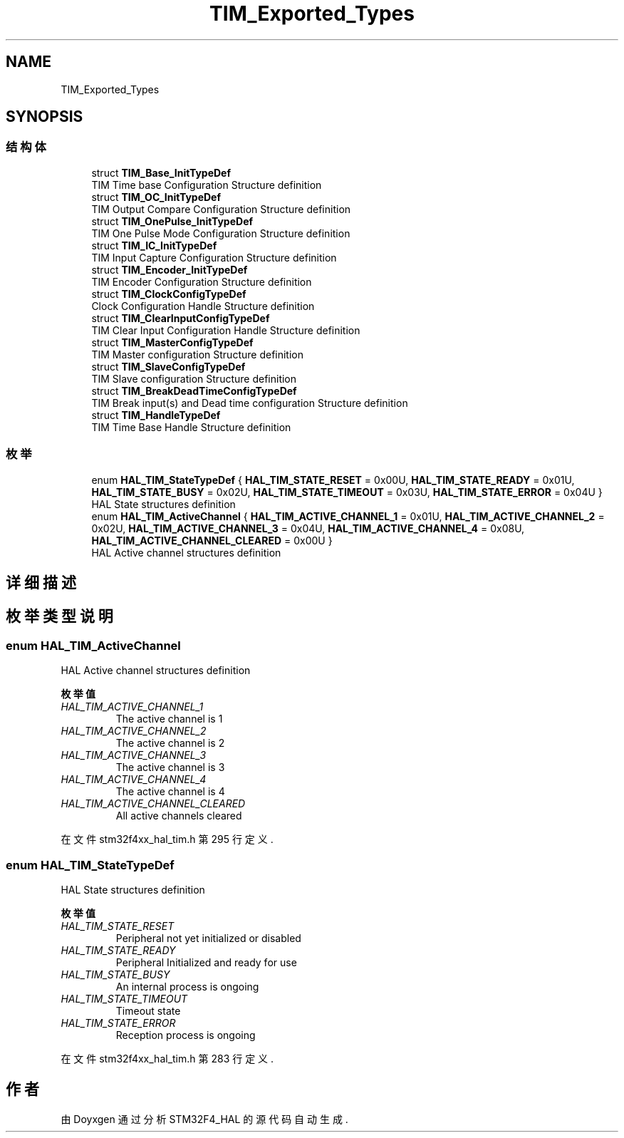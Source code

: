.TH "TIM_Exported_Types" 3 "2020年 八月 7日 星期五" "Version 1.24.0" "STM32F4_HAL" \" -*- nroff -*-
.ad l
.nh
.SH NAME
TIM_Exported_Types
.SH SYNOPSIS
.br
.PP
.SS "结构体"

.in +1c
.ti -1c
.RI "struct \fBTIM_Base_InitTypeDef\fP"
.br
.RI "TIM Time base Configuration Structure definition "
.ti -1c
.RI "struct \fBTIM_OC_InitTypeDef\fP"
.br
.RI "TIM Output Compare Configuration Structure definition "
.ti -1c
.RI "struct \fBTIM_OnePulse_InitTypeDef\fP"
.br
.RI "TIM One Pulse Mode Configuration Structure definition "
.ti -1c
.RI "struct \fBTIM_IC_InitTypeDef\fP"
.br
.RI "TIM Input Capture Configuration Structure definition "
.ti -1c
.RI "struct \fBTIM_Encoder_InitTypeDef\fP"
.br
.RI "TIM Encoder Configuration Structure definition "
.ti -1c
.RI "struct \fBTIM_ClockConfigTypeDef\fP"
.br
.RI "Clock Configuration Handle Structure definition "
.ti -1c
.RI "struct \fBTIM_ClearInputConfigTypeDef\fP"
.br
.RI "TIM Clear Input Configuration Handle Structure definition "
.ti -1c
.RI "struct \fBTIM_MasterConfigTypeDef\fP"
.br
.RI "TIM Master configuration Structure definition "
.ti -1c
.RI "struct \fBTIM_SlaveConfigTypeDef\fP"
.br
.RI "TIM Slave configuration Structure definition "
.ti -1c
.RI "struct \fBTIM_BreakDeadTimeConfigTypeDef\fP"
.br
.RI "TIM Break input(s) and Dead time configuration Structure definition "
.ti -1c
.RI "struct \fBTIM_HandleTypeDef\fP"
.br
.RI "TIM Time Base Handle Structure definition "
.in -1c
.SS "枚举"

.in +1c
.ti -1c
.RI "enum \fBHAL_TIM_StateTypeDef\fP { \fBHAL_TIM_STATE_RESET\fP = 0x00U, \fBHAL_TIM_STATE_READY\fP = 0x01U, \fBHAL_TIM_STATE_BUSY\fP = 0x02U, \fBHAL_TIM_STATE_TIMEOUT\fP = 0x03U, \fBHAL_TIM_STATE_ERROR\fP = 0x04U }"
.br
.RI "HAL State structures definition "
.ti -1c
.RI "enum \fBHAL_TIM_ActiveChannel\fP { \fBHAL_TIM_ACTIVE_CHANNEL_1\fP = 0x01U, \fBHAL_TIM_ACTIVE_CHANNEL_2\fP = 0x02U, \fBHAL_TIM_ACTIVE_CHANNEL_3\fP = 0x04U, \fBHAL_TIM_ACTIVE_CHANNEL_4\fP = 0x08U, \fBHAL_TIM_ACTIVE_CHANNEL_CLEARED\fP = 0x00U }"
.br
.RI "HAL Active channel structures definition "
.in -1c
.SH "详细描述"
.PP 

.SH "枚举类型说明"
.PP 
.SS "enum \fBHAL_TIM_ActiveChannel\fP"

.PP
HAL Active channel structures definition 
.PP
\fB枚举值\fP
.in +1c
.TP
\fB\fIHAL_TIM_ACTIVE_CHANNEL_1 \fP\fP
The active channel is 1 
.br
 
.TP
\fB\fIHAL_TIM_ACTIVE_CHANNEL_2 \fP\fP
The active channel is 2 
.br
 
.TP
\fB\fIHAL_TIM_ACTIVE_CHANNEL_3 \fP\fP
The active channel is 3 
.br
 
.TP
\fB\fIHAL_TIM_ACTIVE_CHANNEL_4 \fP\fP
The active channel is 4 
.br
 
.TP
\fB\fIHAL_TIM_ACTIVE_CHANNEL_CLEARED \fP\fP
All active channels cleared 
.PP
在文件 stm32f4xx_hal_tim\&.h 第 295 行定义\&.
.SS "enum \fBHAL_TIM_StateTypeDef\fP"

.PP
HAL State structures definition 
.PP
\fB枚举值\fP
.in +1c
.TP
\fB\fIHAL_TIM_STATE_RESET \fP\fP
Peripheral not yet initialized or disabled 
.br
 
.TP
\fB\fIHAL_TIM_STATE_READY \fP\fP
Peripheral Initialized and ready for use 
.br
 
.TP
\fB\fIHAL_TIM_STATE_BUSY \fP\fP
An internal process is ongoing 
.br
 
.TP
\fB\fIHAL_TIM_STATE_TIMEOUT \fP\fP
Timeout state 
.br
 
.TP
\fB\fIHAL_TIM_STATE_ERROR \fP\fP
Reception process is ongoing 
.br
 
.PP
在文件 stm32f4xx_hal_tim\&.h 第 283 行定义\&.
.SH "作者"
.PP 
由 Doyxgen 通过分析 STM32F4_HAL 的 源代码自动生成\&.
